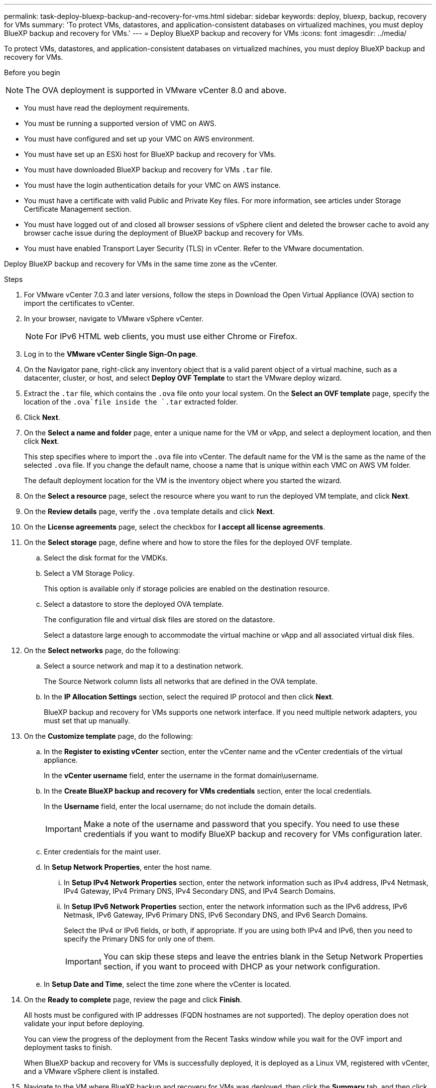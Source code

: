 ---
permalink: task-deploy-bluexp-backup-and-recovery-for-vms.html
sidebar: sidebar
keywords: deploy, bluexp, backup, recovery for VMs 
summary: 'To protect VMs, datastores, and application-consistent databases on virtualized machines, you must deploy BlueXP backup and recovery for VMs.'
---
= Deploy BlueXP backup and recovery for VMs 
:icons: font
:imagesdir: ../media/

[.lead]
To protect VMs, datastores, and application-consistent databases on virtualized machines, you must deploy BlueXP backup and recovery for VMs.

.Before you begin
++ ++
[NOTE]
====
The OVA deployment is supported in VMware vCenter 8.0 and above.
====
* You must have read the deployment requirements.
* You must be running a supported version of VMC on AWS.
* You must have configured and set up your VMC on AWS environment.
* You must have set up an ESXi host for BlueXP backup and recovery for VMs.
* You must have downloaded BlueXP backup and recovery for VMs `.tar` file.
* You must have the login authentication details for your VMC on AWS instance.
* You must have a certificate with valid Public and Private Key files. For more information, see articles under Storage Certificate Management section.
* You must have logged out of and closed all browser sessions of vSphere client and deleted the browser cache to avoid any browser cache issue during the deployment of BlueXP backup and recovery for VMs.
* You must have enabled Transport Layer Security (TLS) in vCenter. Refer to the VMware documentation.

Deploy BlueXP backup and recovery for VMs in the same time zone as the vCenter. 

.Steps
. For VMware vCenter 7.0.3 and later versions, follow the steps in Download the Open Virtual Appliance (OVA) section to import the certificates to vCenter.
. In your browser, navigate to VMware vSphere vCenter.
+
[NOTE]
====
For IPv6 HTML web clients, you must use either Chrome or Firefox.
====
+
. Log in to the *VMware vCenter Single Sign-On page*.
. On the Navigator pane, right-click any inventory object that is a valid parent object of a virtual machine, such as a datacenter, cluster, or host, and select *Deploy OVF Template* to start the VMware deploy wizard.
. Extract the `.tar` file, which contains the `.ova` file onto your local system. On the *Select an OVF template* page, specify the location of the `.ova`file inside the `.tar` extracted folder.
. Click *Next*.
. On the *Select a name and folder* page, enter a unique name for the VM or vApp, and select a deployment location, and then click *Next*.
+
This step specifies where to import the `.ova` file into vCenter. The default name for the VM is the same as the name of the selected `.ova` file. If you change the default name, choose a name that is unique within each VMC on AWS VM folder.
+
The default deployment location for the VM is the inventory object where you started the wizard.
. On the *Select a resource* page, select the resource where you want to run the deployed VM template, and click *Next*.
. On the *Review details* page, verify the `.ova` template details and click *Next*.
. On the *License agreements* page, select the checkbox for *I accept all license agreements*.
. On the *Select storage* page, define where and how to store the files for the deployed OVF template.
.. Select the disk format for the VMDKs.
.. Select a VM Storage Policy.
+
This option is available only if storage policies are enabled on the destination resource.
.. Select a datastore to store the deployed OVA template.
+
The configuration file and virtual disk files are stored on the datastore.
+
Select a datastore large enough to accommodate the virtual machine or vApp and all associated virtual disk files.
. On the *Select networks* page, do the following:
.. Select a source network and map it to a destination network.
+
The Source Network column lists all networks that are defined in the OVA template.
.. In the *IP Allocation Settings* section, select the required IP protocol and then click *Next*.
+
BlueXP backup and recovery for VMs supports one network interface. If you need multiple network adapters, you must set that up manually. 
. On the *Customize template* page, do the following:
.. In the *Register to existing vCenter* section, enter the vCenter name and the vCenter credentials of the virtual appliance.
+
In the *vCenter username* field, enter the username in the format domain\username.
.. In the *Create BlueXP backup and recovery for VMs credentials* section, enter the local credentials.
+
In the *Username* field, enter the local username; do not include the domain details.
+
[IMPORTANT]
====
Make a note of the username and password that you specify. You need to use these credentials if you want to modify BlueXP backup and recovery for VMs configuration later.
====
+
.. Enter credentials for the maint user.
.. In *Setup Network Properties*, enter the host name.
...	In *Setup IPv4 Network Properties* section, enter the network information such as IPv4 address, IPv4 Netmask, IPv4 Gateway, IPv4 Primary DNS, IPv4 Secondary DNS, and IPv4 Search Domains.
...	In *Setup IPv6 Network Properties* section, enter the network information such as the IPv6 address, IPv6 Netmask, IPv6 Gateway, IPv6 Primary DNS, IPv6 Secondary DNS, and IPv6 Search Domains. 
+
Select the IPv4 or IPv6 fields, or both, if appropriate. If you are using both IPv4 and IPv6, then you need to specify the Primary DNS for only one of them.
+
[IMPORTANT]
====
You can skip these steps and leave the entries blank in the Setup Network Properties section, if you want to proceed with DHCP as your network configuration.
====
+
.. In *Setup Date and Time*, select the time zone where the vCenter is located.
. On the *Ready to complete* page, review the page and click *Finish*.
+
All hosts must be configured with IP addresses (FQDN hostnames are not supported). The deploy operation does not validate your input before deploying.
+
You can view the progress of the deployment from the Recent Tasks window while you wait for the OVF import and deployment tasks to finish.
+
When BlueXP backup and recovery for VMs is successfully deployed, it is deployed as a Linux VM, registered with vCenter, and a VMware vSphere client is installed.
. Navigate to the VM where BlueXP backup and recovery for VMs was deployed, then click the *Summary* tab, and then click the *Power On* box to start the virtual appliance.
. While BlueXP backup and recovery for VMs is powering on, right-click the deployed BlueXP backup and recovery for VMs, select *Guest OS*, and then click *Install VMware tools*.
